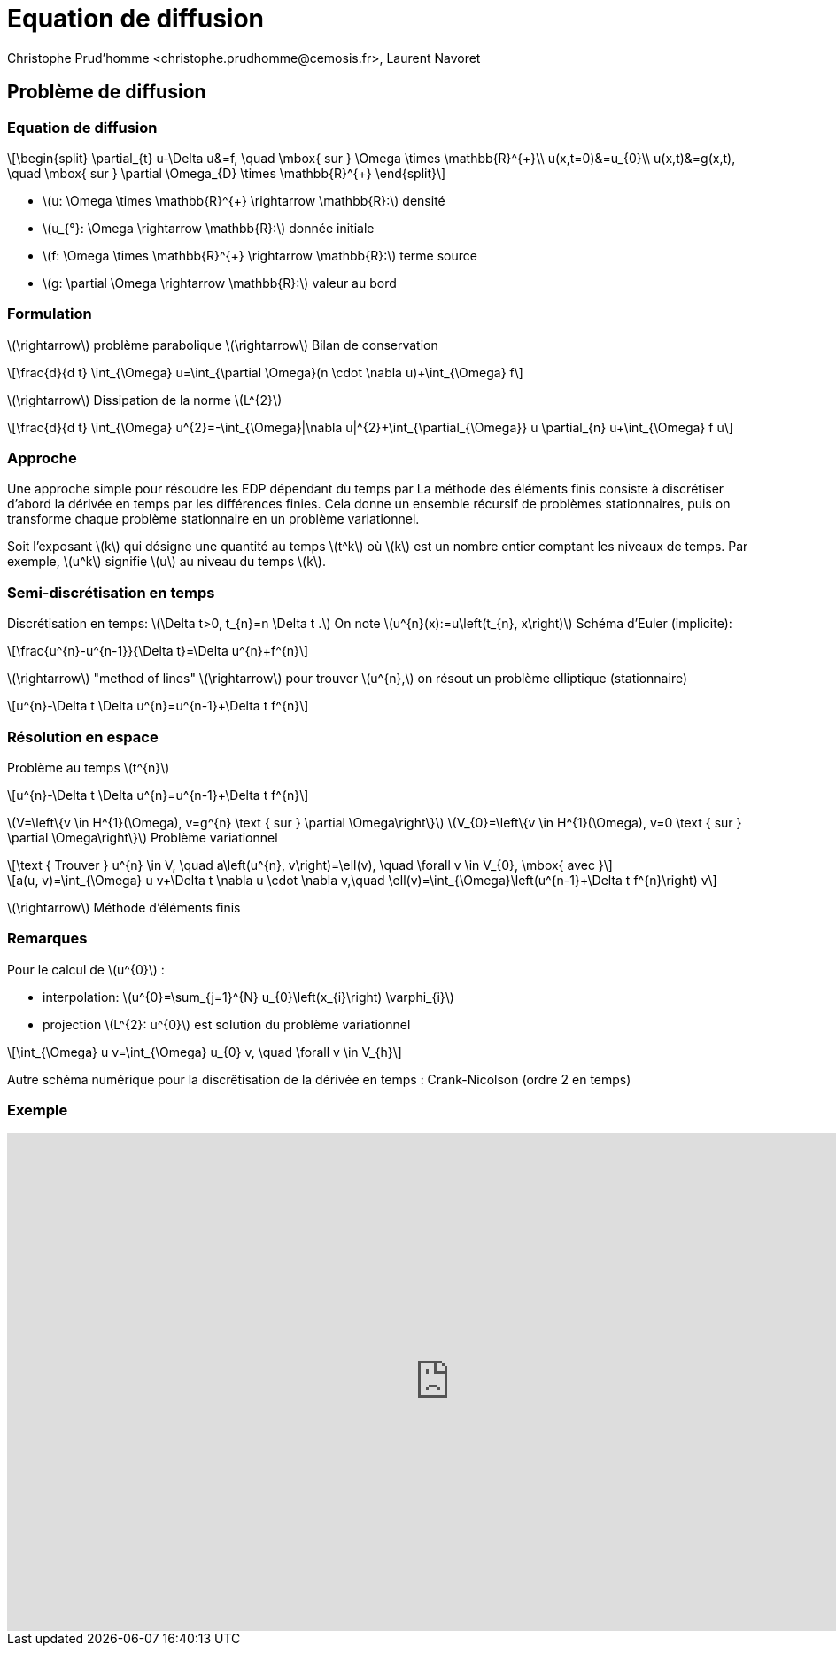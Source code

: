 = Equation de diffusion
:stem: latexmath
// 16:9
:revealjs_width: 1280
:revealjs_height: 720
// shorthands
:topic: .topic,background-color="#da291c"
:key: .topic,background-color="black"
:revealjs_slidenumber: true
:author: Christophe Prud'homme <christophe.prudhomme@cemosis.fr>, Laurent Navoret
:date: 2020-04-24
:icons: font
// we want local served fonts. Therefore patched sky.css
//:revealjs_theme: sky
:revealjs_customtheme: css/sky.css
:revealjs_autoSlide: 5000
:revealjs_history: true
:revealjs_fragmentInURL: true
:revealjs_viewDistance: 5
:revealjs_width: 1408
:revealjs_height: 792
:revealjs_controls: true
:revealjs_controlsLayout: edges
:revealjs_controlsTutorial: true
:revealjs_slideNumber: c/t
:revealjs_showSlideNumber: speaker
:revealjs_autoPlayMedia: true
:revealjs_defaultTiming: 42
//:revealjs_transitionSpeed: fast
:revealjs_parallaxBackgroundImage: images/background-landscape-light-orange.jpg
:revealjs_parallaxBackgroundSize: 4936px 2092px
:customcss: css/slides.css
:imagesdir: images
:source-highlighter: highlightjs
:highlightjs-theme: css/atom-one-light.css
// we want local served font-awesome fonts
:iconfont-remote!:
:iconfont-name: fonts/fontawesome/css/all

== Problème de diffusion 

=== Equation de diffusion
[stem]
++++
\begin{split}
\partial_{t} u-\Delta u&=f, \quad \mbox{ sur } \Omega \times \mathbb{R}^{+}\\
u(x,t=0)&=u_{0}\\
u(x,t)&=g(x,t), \quad \mbox{ sur } \partial \Omega_{D} \times \mathbb{R}^{+}
\end{split}
++++

* stem:[u: \Omega \times \mathbb{R}^{+} \rightarrow \mathbb{R}:] densité
* stem:[u_{°}: \Omega \rightarrow \mathbb{R}:] donnée initiale
* stem:[f: \Omega \times \mathbb{R}^{+} \rightarrow \mathbb{R}:] terme source
* stem:[g: \partial \Omega \rightarrow \mathbb{R}:] valeur au bord

=== Formulation

[.left]
--
stem:[\rightarrow] problème parabolique stem:[\rightarrow] Bilan de conservation
[stem]
++++
\frac{d}{d t} \int_{\Omega} u=\int_{\partial \Omega}(n \cdot \nabla u)+\int_{\Omega} f
++++

stem:[\rightarrow] Dissipation de la norme stem:[L^{2}]
[stem]
++++
\frac{d}{d t} \int_{\Omega} u^{2}=-\int_{\Omega}|\nabla u|^{2}+\int_{\partial_{\Omega}} u \partial_{n} u+\int_{\Omega} f u
++++
--

=== Approche

[.left]
--
Une approche simple pour résoudre les EDP dépendant du temps par 
La méthode des éléments finis consiste à discrétiser d'abord la dérivée en temps par les différences finies.
Cela donne un ensemble récursif de
problèmes stationnaires, puis on transforme chaque problème stationnaire en un problème variationnel.

Soit l'exposant stem:[k] qui désigne une quantité au temps stem:[t^k]
où stem:[k] est un nombre entier comptant les niveaux de temps. 
Par exemple, stem:[u^k] signifie stem:[u] au niveau du temps stem:[k]. 
--

=== Semi-discrétisation en temps
[.left]
--
Discrétisation en temps: stem:[\Delta t>0, t_{n}=n \Delta t .] 
On note stem:[u^{n}(x):=u\left(t_{n}, x\right)]
Schéma d'Euler (implicite):
--
[stem]
++++
\frac{u^{n}-u^{n-1}}{\Delta t}=\Delta u^{n}+f^{n}
++++
stem:[\rightarrow] "method of lines"
stem:[\rightarrow] pour trouver stem:[u^{n},] on résout un problème elliptique (stationnaire)
[stem]
++++
u^{n}-\Delta t \Delta u^{n}=u^{n-1}+\Delta t f^{n}
++++

=== Résolution en espace
Problème au temps stem:[t^{n}]
[stem]
++++
u^{n}-\Delta t \Delta u^{n}=u^{n-1}+\Delta t f^{n}
++++
stem:[V=\left\{v \in H^{1}(\Omega), v=g^{n} \text { sur } \partial \Omega\right\}]
stem:[V_{0}=\left\{v \in H^{1}(\Omega), v=0 \text { sur } \partial \Omega\right\}]
Problème variationnel
[stem]
++++
\text { Trouver } u^{n} \in V, \quad a\left(u^{n}, v\right)=\ell(v), \quad \forall v \in V_{0}, \mbox{ avec }
++++
[stem]
++++
a(u, v)=\int_{\Omega} u v+\Delta t \nabla u \cdot \nabla v,\quad \ell(v)=\int_{\Omega}\left(u^{n-1}+\Delta t f^{n}\right) v
++++
stem:[\rightarrow] Méthode d'éléments finis

=== Remarques

[.left]
--
Pour le calcul de stem:[u^{0}] :

* interpolation: stem:[u^{0}=\sum_{j=1}^{N} u_{0}\left(x_{i}\right) \varphi_{i}]
* projection stem:[L^{2}: u^{0}] est solution du problème variationnel

[stem]
++++
\int_{\Omega} u v=\int_{\Omega} u_{0} v, \quad \forall v \in V_{h}
++++

Autre schéma numérique pour la discrêtisation de la dérivée en temps :
Crank-Nicolson (ordre 2 en temps)
--

[%notitle]
=== Exemple

video::3dUjvRbCcVc?list=PLigsLWCja8px9vDW6uTpLv9tB-ljSJLXr[youtube,equation de diffusion en tomographie optique,width=1000,height=562,start=67]

